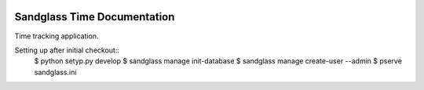 .. image:: https://drone.io/bitbucket.org/sandglass/sandglass.time/status.png
   :alt: Continuous Integration Service
   :target: https://drone.io/bitbucket.org/sandglass/sandglass.time/latest

Sandglass Time Documentation
============================

Time tracking application.

Setting up after initial checkout::
  $ python setyp.py develop
  $ sandglass manage init-database
  $ sandglass manage create-user --admin
  $ pserve sandglass.ini
